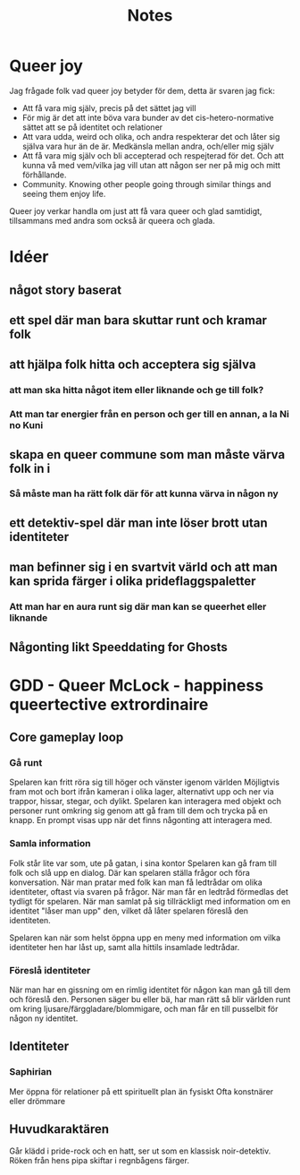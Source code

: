 #+title: Notes

* Queer joy
Jag frågade folk vad queer joy betyder för dem, detta är svaren jag fick:
- Att få vara mig själv, precis på det sättet jag vill
- För mig är det att inte böva vara bunder av det cis-hetero-normative sättet att se på identitet och relationer
- Att vara udda, weird och olika, och andra respekterar det och låter sig själva vara hur än de är. Medkänsla mellan andra, och/eller mig själv
- Att få vara mig själv och bli accepterad och respejterad för det. Och att kunna vå med vem/vilka jag vill utan att någon ser ner på mig och mitt förhållande.
- Community. Knowing other people going through similar things and seeing them enjoy life.

Queer joy verkar handla om just att få vara queer och glad samtidigt, tillsammans med andra som också är queera och glada.
* Idéer
** något story baserat
** ett spel där man bara skuttar runt och kramar folk
** att hjälpa folk hitta och acceptera sig själva
*** att man ska hitta något item eller liknande och ge till folk?
*** Att man tar energier från en person och ger till en annan, a la Ni no Kuni
** skapa en queer commune som man måste värva folk in i
*** Så måste man ha rätt folk där för att kunna värva in någon ny
** ett detektiv-spel där man inte löser brott utan identiteter
** man befinner sig i en svartvit värld och att man kan sprida färger i olika prideflaggspaletter
*** Att man har en aura runt sig där man kan se queerhet eller liknande
** Någonting likt Speeddating for Ghosts
* GDD - Queer McLock - happiness queertective extrordinaire
** Core gameplay loop
*** Gå runt
Spelaren kan fritt röra sig till höger och vänster igenom världen
Möjligtvis fram mot och bort ifrån kameran i olika lager, alternativt upp och ner via trappor, hissar, stegar, och dylikt.
Spelaren kan interagera med objekt och personer runt omkring sig genom att gå fram till dem och trycka på en knapp. En prompt visas upp när det finns någonting att interagera med.
*** Samla information
Folk står lite var som, ute på gatan, i sina kontor
Spelaren kan gå fram till folk och slå upp en dialog. Där kan spelaren ställa frågor och föra konversation.
När man pratar med folk kan man få ledtrådar om olika identiteter, oftast via svaren på frågor. När man får en ledtråd förmedlas det tydligt för spelaren.
När man samlat på sig tillräckligt med information om en identitet "låser man upp" den, vilket då låter spelaren föreslå den identiteten.

Spelaren kan när som helst öppna upp en meny med information om vilka identiteter hen har låst up, samt alla hittils insamlade ledtrådar.
*** Föreslå identiteter
När man har en gissning om en rimlig identitet för någon kan man gå till dem och föreslå den.
Personen säger bu eller bä, har man rätt så blir världen runt om kring ljusare/färggladare/blommigare, och man får en till pusselbit för någon ny identitet.
** Identiteter
*** Saphirian
Mer öppna för relationer på ett spirituellt plan än fysiskt
Ofta konstnärer eller drömmare
** Huvudkaraktären
Går klädd i pride-rock och en hatt, ser ut som en klassisk noir-detektiv. Röken från hens pipa skiftar i regnbågens färger.
